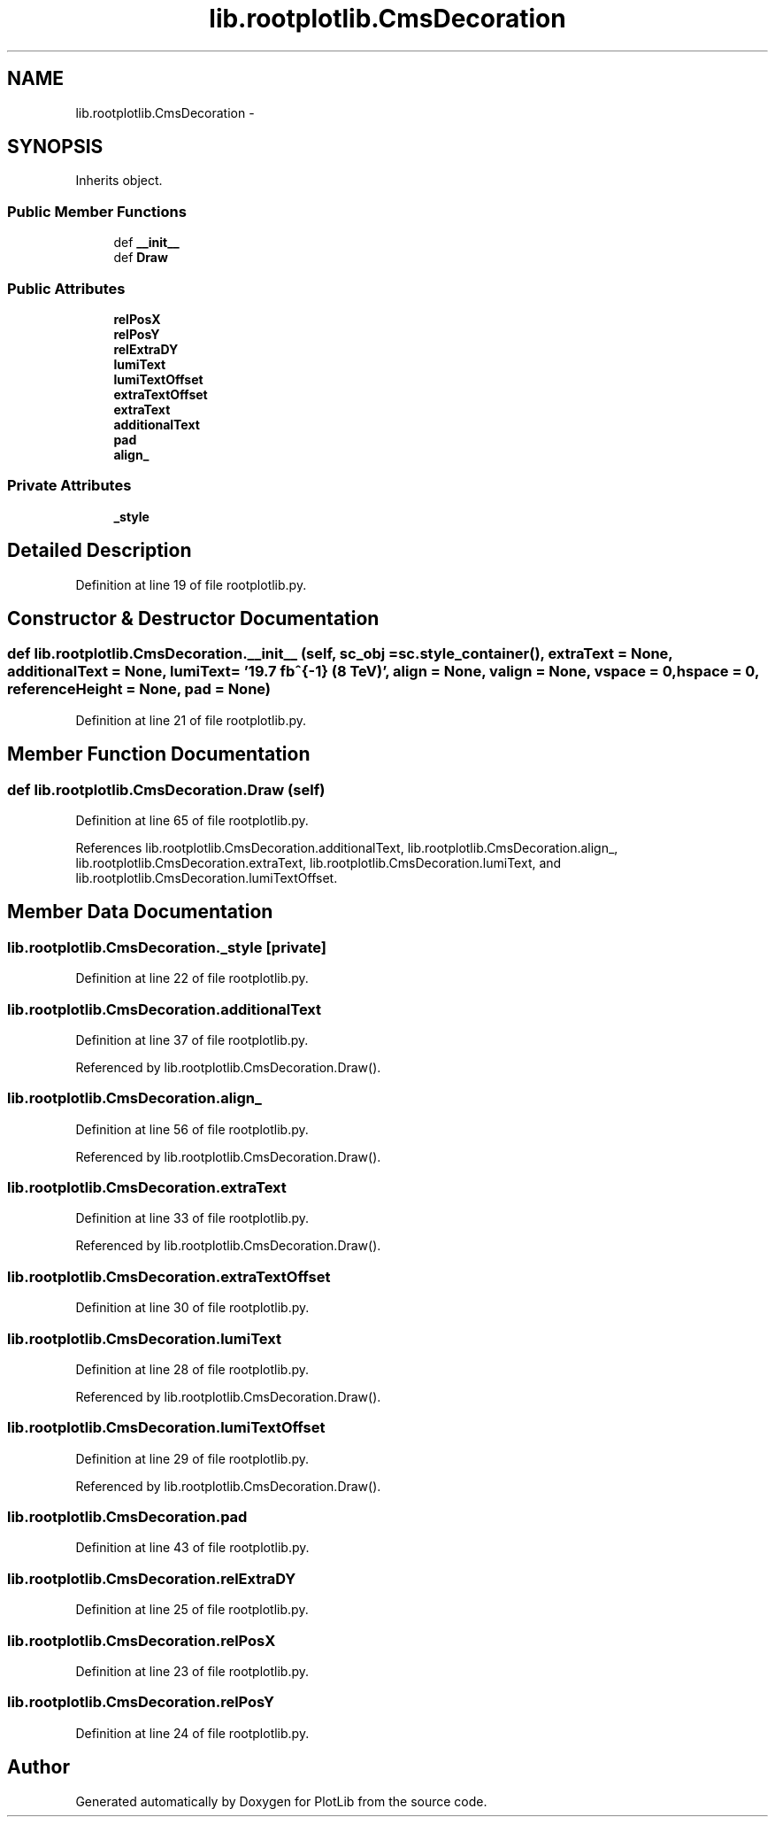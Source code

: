 .TH "lib.rootplotlib.CmsDecoration" 3 "Mon Feb 23 2015" "PlotLib" \" -*- nroff -*-
.ad l
.nh
.SH NAME
lib.rootplotlib.CmsDecoration \- 
.SH SYNOPSIS
.br
.PP
.PP
Inherits object\&.
.SS "Public Member Functions"

.in +1c
.ti -1c
.RI "def \fB__init__\fP"
.br
.ti -1c
.RI "def \fBDraw\fP"
.br
.in -1c
.SS "Public Attributes"

.in +1c
.ti -1c
.RI "\fBrelPosX\fP"
.br
.ti -1c
.RI "\fBrelPosY\fP"
.br
.ti -1c
.RI "\fBrelExtraDY\fP"
.br
.ti -1c
.RI "\fBlumiText\fP"
.br
.ti -1c
.RI "\fBlumiTextOffset\fP"
.br
.ti -1c
.RI "\fBextraTextOffset\fP"
.br
.ti -1c
.RI "\fBextraText\fP"
.br
.ti -1c
.RI "\fBadditionalText\fP"
.br
.ti -1c
.RI "\fBpad\fP"
.br
.ti -1c
.RI "\fBalign_\fP"
.br
.in -1c
.SS "Private Attributes"

.in +1c
.ti -1c
.RI "\fB_style\fP"
.br
.in -1c
.SH "Detailed Description"
.PP 
Definition at line 19 of file rootplotlib\&.py\&.
.SH "Constructor & Destructor Documentation"
.PP 
.SS "def lib\&.rootplotlib\&.CmsDecoration\&.__init__ (self, sc_obj = \fCsc\&.style_container()\fP, extraText = \fCNone\fP, additionalText = \fCNone\fP, lumiText = \fC'19\&.7 fb^{-1} (8 TeV)'\fP, align = \fCNone\fP, valign = \fCNone\fP, vspace = \fC0\fP, hspace = \fC0\fP, referenceHeight = \fCNone\fP, pad = \fCNone\fP)"

.PP
Definition at line 21 of file rootplotlib\&.py\&.
.SH "Member Function Documentation"
.PP 
.SS "def lib\&.rootplotlib\&.CmsDecoration\&.Draw (self)"

.PP
Definition at line 65 of file rootplotlib\&.py\&.
.PP
References lib\&.rootplotlib\&.CmsDecoration\&.additionalText, lib\&.rootplotlib\&.CmsDecoration\&.align_, lib\&.rootplotlib\&.CmsDecoration\&.extraText, lib\&.rootplotlib\&.CmsDecoration\&.lumiText, and lib\&.rootplotlib\&.CmsDecoration\&.lumiTextOffset\&.
.SH "Member Data Documentation"
.PP 
.SS "lib\&.rootplotlib\&.CmsDecoration\&._style\fC [private]\fP"

.PP
Definition at line 22 of file rootplotlib\&.py\&.
.SS "lib\&.rootplotlib\&.CmsDecoration\&.additionalText"

.PP
Definition at line 37 of file rootplotlib\&.py\&.
.PP
Referenced by lib\&.rootplotlib\&.CmsDecoration\&.Draw()\&.
.SS "lib\&.rootplotlib\&.CmsDecoration\&.align_"

.PP
Definition at line 56 of file rootplotlib\&.py\&.
.PP
Referenced by lib\&.rootplotlib\&.CmsDecoration\&.Draw()\&.
.SS "lib\&.rootplotlib\&.CmsDecoration\&.extraText"

.PP
Definition at line 33 of file rootplotlib\&.py\&.
.PP
Referenced by lib\&.rootplotlib\&.CmsDecoration\&.Draw()\&.
.SS "lib\&.rootplotlib\&.CmsDecoration\&.extraTextOffset"

.PP
Definition at line 30 of file rootplotlib\&.py\&.
.SS "lib\&.rootplotlib\&.CmsDecoration\&.lumiText"

.PP
Definition at line 28 of file rootplotlib\&.py\&.
.PP
Referenced by lib\&.rootplotlib\&.CmsDecoration\&.Draw()\&.
.SS "lib\&.rootplotlib\&.CmsDecoration\&.lumiTextOffset"

.PP
Definition at line 29 of file rootplotlib\&.py\&.
.PP
Referenced by lib\&.rootplotlib\&.CmsDecoration\&.Draw()\&.
.SS "lib\&.rootplotlib\&.CmsDecoration\&.pad"

.PP
Definition at line 43 of file rootplotlib\&.py\&.
.SS "lib\&.rootplotlib\&.CmsDecoration\&.relExtraDY"

.PP
Definition at line 25 of file rootplotlib\&.py\&.
.SS "lib\&.rootplotlib\&.CmsDecoration\&.relPosX"

.PP
Definition at line 23 of file rootplotlib\&.py\&.
.SS "lib\&.rootplotlib\&.CmsDecoration\&.relPosY"

.PP
Definition at line 24 of file rootplotlib\&.py\&.

.SH "Author"
.PP 
Generated automatically by Doxygen for PlotLib from the source code\&.
